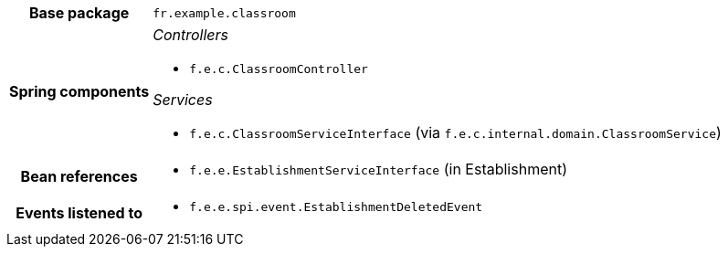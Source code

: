 [%autowidth.stretch, cols="h,a"]
|===
|Base package
|`fr.example.classroom`
|Spring components
|_Controllers_

* `f.e.c.ClassroomController`

_Services_

* `f.e.c.ClassroomServiceInterface` (via `f.e.c.internal.domain.ClassroomService`)
|Bean references
|* `f.e.e.EstablishmentServiceInterface` (in Establishment)
|Events listened to
|* `f.e.e.spi.event.EstablishmentDeletedEvent`
|===
